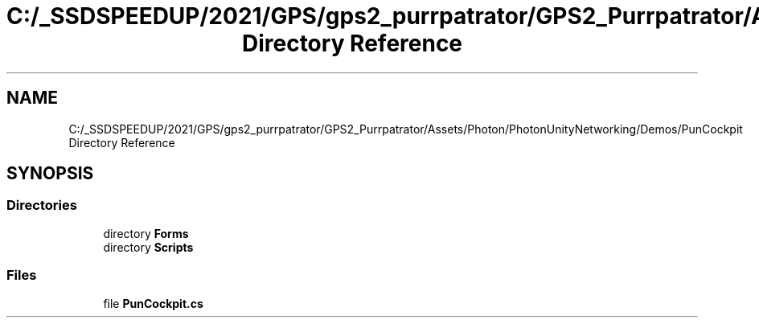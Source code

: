 .TH "C:/_SSDSPEEDUP/2021/GPS/gps2_purrpatrator/GPS2_Purrpatrator/Assets/Photon/PhotonUnityNetworking/Demos/PunCockpit Directory Reference" 3 "Mon Apr 18 2022" "Purrpatrator User manual" \" -*- nroff -*-
.ad l
.nh
.SH NAME
C:/_SSDSPEEDUP/2021/GPS/gps2_purrpatrator/GPS2_Purrpatrator/Assets/Photon/PhotonUnityNetworking/Demos/PunCockpit Directory Reference
.SH SYNOPSIS
.br
.PP
.SS "Directories"

.in +1c
.ti -1c
.RI "directory \fBForms\fP"
.br
.ti -1c
.RI "directory \fBScripts\fP"
.br
.in -1c
.SS "Files"

.in +1c
.ti -1c
.RI "file \fBPunCockpit\&.cs\fP"
.br
.in -1c
